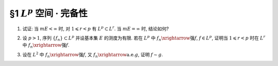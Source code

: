 §1 :math:`L^p` 空间 · 完备性
------------------------------------------

.. _ex-5-1:

1. 试证: 当 :math:`m E < \infty` 时, 对 :math:`1 \leqslant r < p` 有 :math:`L^p \subset L^r`. 当 :math:`m E = \infty` 时, 结论如何?

.. proof:proof::

   :math:`1^{\circ}` 当 :math:`p = \infty` 时, 存在非负实数 :math:`M`, 以及零测集 :math:`e \subset E`,
   使得对任意 :math:`x \in E \setminus e` 有 :math:`|f(x)| \leqslant M`. 于是

   .. math::

      \int_E |f|^r ~ \mathrm{d} m = \int_{E \setminus e} |f|^r ~ \mathrm{d} m \leqslant M^r m E < \infty,

   即 :math:`f \in L^r`. 因此 :math:`L^\infty \subset L^r`.

   :math:`2^{\circ}` 当 :math:`p < \infty` 时, 由于 :math:`f \in L^p`, 故 :math:`\displaystyle \int_E |f|^p ~ \mathrm{d} m < \infty`.
   令 :math:`A = E(|f| \geqslant 1)`, 由于 :math:`1 \leqslant r < p`, 故对任意 :math:`x \in A` 有 :math:`|f(x)|^r \leqslant |f(x)|^p`. 于是

   .. math::

      \int_E |f|^r ~ \mathrm{d} m & = \int_A |f|^r ~ \mathrm{d} m + \int_{E \setminus A} |f|^r ~ \mathrm{d} m \\
      & \leqslant \int_A |f|^p ~ \mathrm{d} m + m E \leqslant \int_E |f|^p ~ \mathrm{d} m + m E < \infty,

   即 :math:`f \in L^r`. 因此 :math:`L^p \subset L^r`.

   :math:`3^{\circ}` 当 :math:`m E = \infty` 时, :math:`L^p` 与 :math:`L^r` 没有包含关系. 例如, 取 :math:`E = (0, +\infty)`.
   当 :math:`p = \infty` 时,

   - 取 :math:`f(x) = 1`, 则 :math:`f \in L^\infty`, 但 :math:`f \not\in L^r`;
   - 取 :math:`f(x) = \begin{cases} x^{-1/2r}, & x \leqslant 1, \\ 0, & x > 1, \end{cases}` 则 :math:`f \in L^r`, 但 :math:`f \not\in L^\infty`.

   当 :math:`p < \infty` 时,

   - 取 :math:`f(x) = \begin{cases} x^{-1/p}, & x \leqslant 1, \\ 0, & x > 1, \end{cases}` 则 :math:`f \in L^r`, 但 :math:`f \not\in L^p`;
   - 取 :math:`f(x) = \begin{cases} x^{-1/r}, & x \geqslant 1, \\ 0, & x < 1, \end{cases}` 则 :math:`f \in L^p`, 但 :math:`f \not\in L^r`.

.. _ex-5-2:

2. 设 :math:`p > 1`, 序列 :math:`\{ f_n \} \subset L^p` 并设基本集 :math:`E` 的测度为有限.
   若在 :math:`L^p` 中 :math:`f_n \xrightarrow{\text{强}} f`, :math:`f \in L^p`,
   证明当 :math:`1 \leqslant r < p` 时在 :math:`L^r` 中 :math:`f_n \xrightarrow{\text{强}} f`.

.. proof:proof::

   由 :ref:`本章第 1 题 <ex-5-1>` 知 :math:`L^p \subset L^r`, 故 :math:`f_n \in L^r`.
   由 :math:`L^p` 以及 :math:`L^r` 的完备性知 :math:`f \in L^p \subset L^r`. 先对 :math:`p < \infty` 的情形证明.
   由于在 :math:`L^p` 中 :math:`f_n \xrightarrow{\text{强}} f`, 即有

   .. math::

      \lim_{n \to \infty} \lVert f_n - f \rVert_p = 0.

   取实数 :math:`q > 1`, 使得 :math:`1/p + 1/q = 1/r`, 对一般的 :math:`E` 上可测函数 :math:`g_1, g_2`,
   考虑函数 :math:`|g_1|^r` 与 :math:`|g_2|^r`, 以及 :math:`1/(\frac{p}{r}) + 1/(\frac{q}{r}) = 1`, 由 Hölder 不等式知

   .. math::

      \int_E |g_1 g_2|^r ~ \mathrm{d} m
      \leqslant \left( \int_E (|g_1|^r)^{p/r} ~ \mathrm{d} m \right)^{r/p} \left( \int_E (|g_2|^r)^{q/r} ~ \mathrm{d} m \right)^{r/q}
      = \lVert g_1 \rVert_p^r \lVert g_2 \rVert_q^r.

   对上式两边开 r 次方, 有

   .. math::

      \lVert g_1 g_2 \rVert_r \leqslant \lVert g_1 \rVert_p \lVert g_2 \rVert_q.

   由于 :math:`E` 的测度有限, 取 :math:`g_1 = f_n - f`, :math:`g_2 = 1`, 有

   .. math::

      \lVert f_n - f \rVert_r \leqslant \lVert f_n - f \rVert_p \cdot \lVert 1 \rVert_q
      = \lVert f_n - f \rVert_p \cdot m E^{1/q} \to 0 \quad (n \to \infty).

   即 :math:`f_n \xrightarrow{\text{强}} f` 在 :math:`L^r` 中成立.

   当 :math:`p = \infty` 时, 由条件知 :math:`\displaystyle \lim_{n \to \infty} \lVert f_n - f \rVert_\infty = 0`,
   那么对任意给定的 :math:`\varepsilon > 0`, 存在 :math:`N`, 使得对任意 :math:`n > N` 有 :math:`\lVert f_n - f \rVert_\infty < \varepsilon`.
   也就是说存在零测集 :math:`e_n \subset E`, 使得对任意 :math:`x \in E \setminus e_n` 有 :math:`|f_n(x) - f(x)| < 2\varepsilon`. 于是

   .. math::

      \int_E |f_n - f|^r ~ \mathrm{d} m = \int_{E \setminus e_n} |f_n - f|^r ~ \mathrm{d} m  \leqslant 2^r \varepsilon^r m E.

   对上式两边开 r 次方, 可得对任意 :math:`n > N` 有

   .. math::

      \lVert f_n - f \rVert_r \leqslant 2 \varepsilon (m E)^{1/r}.

   这就表明了 :math:`\displaystyle \lim_{n \to \infty} \lVert f_n - f \rVert_r = 0`, 即 :math:`f_n \xrightarrow{\text{强}} f` 在 :math:`L^r` 中成立.

.. _ex-5-3:

3. 设在 :math:`L^2` 中 :math:`f_n \xrightarrow{\text{强}} f`, 又 :math:`f_n \xrightarrow{\text{a.e.}} g`, 证明 :math:`f \sim g`.

.. proof:proof::
